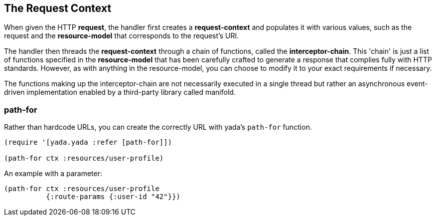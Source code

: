 [[the-request-context]]
== The Request Context

When given the HTTP **request**, the handler first creates a
*request-context* and populates it with various values, such as the
request and the *resource-model* that corresponds to the request's URI.

The handler then threads the *request-context* through a chain of
functions, called the **interceptor-chain**. This 'chain' is just a list
of functions specified in the *resource-model* that has been carefully
crafted to generate a response that complies fully with HTTP standards.
However, as with anything in the resource-model, you can choose to
modify it to your exact requirements if necessary.

The functions making up the interceptor-chain are not necessarily
executed in a single thread but rather an asynchronous event-driven
implementation enabled by a third-party library called manifold.


=== path-for

Rather than hardcode URLs, you can create the correctly URL with yada's `path-for` function.

[source,clojure]
----
(require '[yada.yada :refer [path-for]])

(path-for ctx :resources/user-profile)
----

An example with a parameter:

[source,clojure]
----
(path-for ctx :resources/user-profile
          {:route-params {:user-id "42"}})
----
